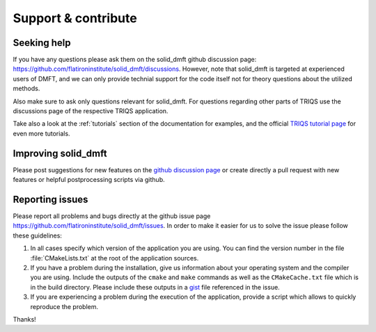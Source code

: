 .. _issues:

********************
Support & contribute
********************

Seeking help
============

If you have any questions please ask them on the solid_dmft github discussion page:
`<https://github.com/flatironinstitute/solid_dmft/discussions>`_. However, note
that solid_dmft is targeted at experienced users of DMFT, and we can only provide
technial support for the code itself not for theory questions about the utilized methods.

Also make sure to ask only questions relevant for solid_dmft. For questions
regarding other parts of TRIQS use the discussions page of the respective TRIQS
application.

Take also a look at the :ref:`tutorials` section of the documentation for examples, and
the official `TRIQS tutorial page <https://github.com/TRIQS/tutorials>`_ for even more
tutorials.


Improving solid_dmft
====================

Please post suggestions for new features on the `github discussion page 
<https://github.com/flatironinstitute/solid_dmft/discussions>`_ or create 
directly a pull request with new features or helpful postprocessing scripts
via github.

Reporting issues
================

Please report all problems and bugs directly at the github issue page
`<https://github.com/flatironinstitute/solid_dmft/issues>`_.  In order to make
it easier for us to solve the issue please follow these guidelines:

#. In all cases specify which version of the application you are using. You can
   find the version number in the file :file:`CMakeLists.txt` at the root of the
   application sources.

#. If you have a problem during the installation, give us information about
   your operating system and the compiler you are using. Include the outputs of
   the ``cmake`` and ``make`` commands as well as the ``CMakeCache.txt`` file
   which is in the build directory. Please include these outputs in a
   `gist <http://gist.github.com/>`_ file referenced in the issue.

#. If you are experiencing a problem during the execution of the application, provide
   a script which allows to quickly reproduce the problem.

Thanks!
